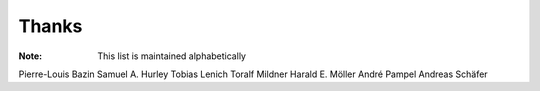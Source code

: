 ======
Thanks
======

:Note: This list is maintained alphabetically

Pierre-Louis Bazin
Samuel A. Hurley
Tobias Lenich
Toralf Mildner
Harald E. Möller
André Pampel
Andreas Schäfer

